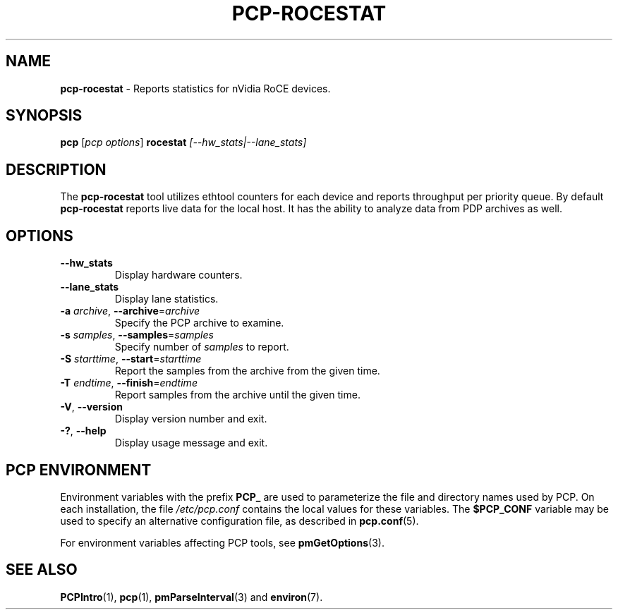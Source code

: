 '\"! tbl | mmdoc
'\"macro stdmacro
.\"
.\" Copyright (c) 2025 Oracle and/or its affiliates.
.\" DO NOT ALTER OR REMOVE COPYRIGHT NOTICES OR THIS FILE HEADER.
.\"
.\" This program is free software; you can redistribute it and/or modify it
.\" under the terms of the GNU General Public License as published by the
.\" Free Software Foundation; either version 2 of the License, or (at your
.\" option) any later version.
.\"
.\" This program is distributed in the hope that it will be useful, but
.\" WITHOUT ANY WARRANTY; without even the implied warranty of MERCHANTABILITY
.\" or FITNESS FOR A PARTICULAR PURPOSE.  See the GNU General Public License
.\" for more details.
.\"
.TH PCP-ROCESTAT 1 "PCP" "Performance Co-Pilot"
.SH NAME
\f3pcp-rocestat\f1 \- Reports statistics for nVidia RoCE devices.
.SH SYNOPSIS
\f3pcp\f1
[\f2pcp\ options\f1]
\f3rocestat\f1
\f2[--hw_stats|--lane_stats]\f2
.SH DESCRIPTION
The
.B pcp-rocestat
tool utilizes ethtool counters for each device and reports
throughput per priority queue.
By default
.B pcp-rocestat
reports live data for the local host.
It has the ability to analyze data from PDP archives as well.
.SH OPTIONS
.TP
\fB\-\-hw_stats\fP
Display hardware counters.
.TP
\fB\-\-lane_stats\fP
Display lane statistics.
.TP
\fB\-a\fR \fIarchive\fR, \fB\-\-archive\fR=\fIarchive\fR
Specify the PCP archive to examine.
.TP
\fB\-s\fR \fIsamples\fR, \fB\-\-samples\fR=\fIsamples\fR
Specify number of
.I samples
to report.
.TP
\fB\-S\fR \fIstarttime\fR, \fB\-\-start\fR=\fIstarttime\fR
Report the samples from the archive from the given time.
.TP
\fB\-T\fR \fIendtime\fR, \fB\-\-finish\fR=\fIendtime\fR
Report samples from the archive until the given time.
.TP
\fB\-V\fR, \fB\-\-version\fR
Display version number and exit.
.TP
\fB\-?\fR, \fB\-\-help\fR
Display usage message and exit.
.SH PCP ENVIRONMENT
Environment variables with the prefix \fBPCP_\fP are used to parameterize
the file and directory names used by PCP.
On each installation, the
file \fI/etc/pcp.conf\fP contains the local values for these variables.
The \fB$PCP_CONF\fP variable may be used to specify an alternative
configuration file, as described in \fBpcp.conf\fP(5).
.PP
For environment variables affecting PCP tools, see \fBpmGetOptions\fP(3).
.SH SEE ALSO
.BR PCPIntro (1),
.BR pcp (1),
.BR pmParseInterval (3)
and
.BR environ (7).

